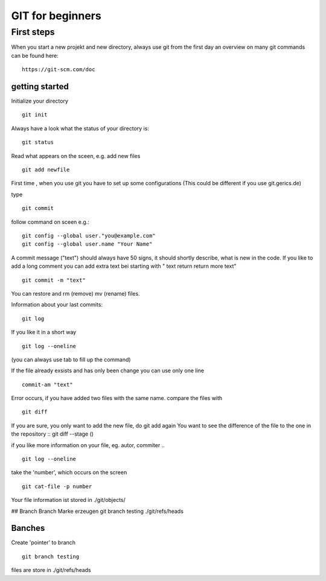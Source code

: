 =======
**GIT for beginners**
=======

First steps
---------------
When you start a new projekt and new directory, 
always use git from the first day 
an overview on many git commands can be found here:
::
    https://git-scm.com/doc


getting started
~~~~~~~~
Initialize your directory
::
    git init


Always have a look what the status of your directory is:
::
    git status

Read what appears on the sceen, e.g. add new files
::
    git add newfile

First time , when you use git you have to set up some configurations
(This could be different if you use git.gerics.de)

type
::
    git commit
   
follow command on sceen e.g.:
::
     git config --global user."you@example.com"
     git config --global user.name "Your Name"


A commit message ("text") should always have 50 signs, it should shortly describe, what is new in the code. If you like to add a long comment you can add extra text bei starting with " text return return more text"
::
    git commit -m "text"

You can restore and rm (remove) mv (rename) files.

Information about your last commits:
::
    git log  

If you like it in a short way
::
    git log --oneline

(you can always use tab to fill up the command)

If the file already exsists and has only been change you can use only one line
::
   commit-am "text"

Error occurs, if you have added two files with the same name.
compare the files with
::
     git diff
If you are sure, you only want to add the new file, do git add again
You want to see the difference of the file to the one in the repository
::
git diff --stage ()

if you like more information on your file, eg. autor, commiter ..
::
    git log --oneline
take the 'number', which occurs on the screen
::
    git cat-file -p number

Your file information ist stored in
./git/objects/

## Branch
Branch Marke erzeugen
git branch testing 
./git/refs/heads


Banches
~~~~

Create 'pointer' to branch
::
    git branch testing

files are store in ./git/refs/heads
